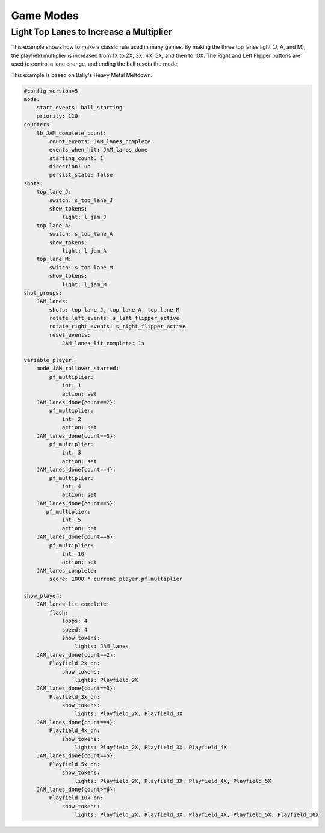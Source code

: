 Game Modes
==========

Light Top Lanes to Increase a Multiplier
----------------------------------------
This example shows how to make a classic rule used in many games.  By making the three top lanes light (J, A, and M), the playfield multiplier is increased from 1X to 2X, 3X, 4X, 5X, and then to 10X.  The Right and Left Flipper buttons are used to control a lane change, and ending the ball resets the mode.

This example is based on Bally's Heavy Metal Meltdown.

.. code-block:: yaml

  #config_version=5
  mode:
      start_events: ball_starting
      priority: 110
  counters:
      lb_JAM_complete_count:
          count_events: JAM_lanes_complete
          events_when_hit: JAM_lanes_done
          starting_count: 1
          direction: up
          persist_state: false
  shots:
      top_lane_J:
          switch: s_top_lane_J
          show_tokens:
              light: l_jam_J
      top_lane_A:
          switch: s_top_lane_A
          show_tokens:
              light: l_jam_A
      top_lane_M:
          switch: s_top_lane_M
          show_tokens:
              light: l_jam_M
  shot_groups:
      JAM_lanes:
          shots: top_lane_J, top_lane_A, top_lane_M
          rotate_left_events: s_left_flipper_active
          rotate_right_events: s_right_flipper_active
          reset_events: 
              JAM_lanes_lit_complete: 1s

  variable_player:
      mode_JAM_rollover_started:
          pf_multiplier:
              int: 1
              action: set
      JAM_lanes_done{count==2}:
          pf_multiplier:
              int: 2
              action: set
      JAM_lanes_done{count==3}:
          pf_multiplier:
              int: 3
              action: set
      JAM_lanes_done{count==4}:
          pf_multiplier:
              int: 4
              action: set
      JAM_lanes_done{count==5}:
         pf_multiplier:
              int: 5
              action: set
      JAM_lanes_done{count==6}:
          pf_multiplier:
              int: 10
              action: set
      JAM_lanes_complete:
          score: 1000 * current_player.pf_multiplier

  show_player:
      JAM_lanes_lit_complete:
          flash: 
              loops: 4
              speed: 4
              show_tokens:
                  lights: JAM_lanes
      JAM_lanes_done{count==2}:
          Playfield_2x_on:
              show_tokens:
                  lights: Playfield_2X
      JAM_lanes_done{count==3}:
          Playfield_3x_on:
              show_tokens:
                  lights: Playfield_2X, Playfield_3X
      JAM_lanes_done{count==4}:
          Playfield_4x_on:
              show_tokens:
                  lights: Playfield_2X, Playfield_3X, Playfield_4X
      JAM_lanes_done{count==5}:
          Playfield_5x_on:
              show_tokens:
                  lights: Playfield_2X, Playfield_3X, Playfield_4X, Playfield_5X
      JAM_lanes_done{count>=6}:
          Playfield_10x_on:
              show_tokens:
                  lights: Playfield_2X, Playfield_3X, Playfield_4X, Playfield_5X, Playfield_10X
